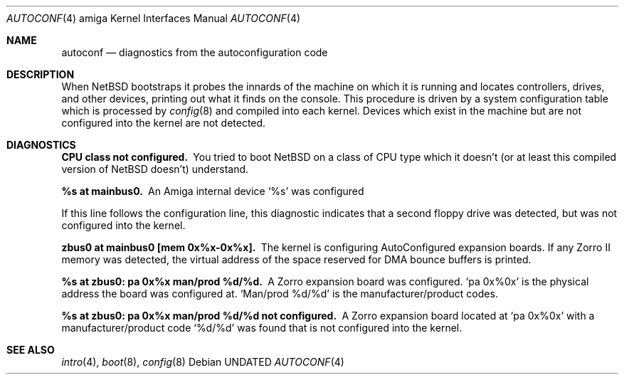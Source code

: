 .\"
.\" Copyright (c) 1990, 1991 Regents of the University of California.
.\" All rights reserved.
.\"
.\" Redistribution and use in source and binary forms, with or without
.\" modification, are permitted provided that the following conditions
.\" are met:
.\" 1. Redistributions of source code must retain the above copyright
.\"    notice, this list of conditions and the following disclaimer.
.\" 2. Redistributions in binary form must reproduce the above copyright
.\"    notice, this list of conditions and the following disclaimer in the
.\"    documentation and/or other materials provided with the distribution.
.\" 3. All advertising materials mentioning features or use of this software
.\"    must display the following acknowledgement:
.\"      This product includes software developed by Christopher G. Demetriou.
.\" 3. The name of the author may not be used to endorse or promote products
.\"    derived from this software without specific prior written permission
.\"
.\" THIS SOFTWARE IS PROVIDED BY THE AUTHOR ``AS IS'' AND ANY EXPRESS OR
.\" IMPLIED WARRANTIES, INCLUDING, BUT NOT LIMITED TO, THE IMPLIED WARRANTIES
.\" OF MERCHANTABILITY AND FITNESS FOR A PARTICULAR PURPOSE ARE DISCLAIMED.
.\" IN NO EVENT SHALL THE AUTHOR BE LIABLE FOR ANY DIRECT, INDIRECT,
.\" INCIDENTAL, SPECIAL, EXEMPLARY, OR CONSEQUENTIAL DAMAGES (INCLUDING, BUT
.\" NOT LIMITED TO, PROCUREMENT OF SUBSTITUTE GOODS OR SERVICES; LOSS OF USE,
.\" DATA, OR PROFITS; OR BUSINESS INTERRUPTION) HOWEVER CAUSED AND ON ANY
.\" THEORY OF LIABILITY, WHETHER IN CONTRACT, STRICT LIABILITY, OR TORT
.\" (INCLUDING NEGLIGENCE OR OTHERWISE) ARISING IN ANY WAY OUT OF THE USE OF
.\" THIS SOFTWARE, EVEN IF ADVISED OF THE POSSIBILITY OF SUCH DAMAGE.
.\"
.\"	$NetBSD: autoconf.4,v 1.3 1998/01/23 00:15:08 is Exp $
.\"
.Dd
.Dt AUTOCONF 4 amiga
.Os
.Sh NAME
.Nm autoconf
.Nd diagnostics from the autoconfiguration code
.Sh DESCRIPTION
When
.Tn NetBSD
bootstraps it probes the innards of the machine
on which it is running
and locates controllers, drives, and other devices, printing out
what it finds on the console.  This procedure is driven by a system
configuration table which is processed by
.Xr config 8
and compiled into each kernel.
Devices which exist in the machine but are not configured into the
kernel are not detected.
.Sh DIAGNOSTICS
.Bl -diag
.It CPU class not configured.
You tried to boot
.Tn NetBSD
on a class of
.Tn CPU
type which it doesn't
(or at least this compiled version of
.Tn NetBSD
doesn't) understand.
.Pp
.It %s at mainbus0.
An Amiga internal device
.Ql %s
was configured
.Pp  not configured.
If this line follows the
.Qlfd0 at fdc0
configuration line, this diagnostic
indicates that a second floppy drive was detected, but was not configured
into the kernel.
.Pp
.It zbus0 at mainbus0 [mem 0x%x-0x%x].
The kernel is configuring AutoConfigured expansion boards.  If any Zorro
II memory was detected, the virtual address of the space reserved for
DMA bounce buffers is printed.
.Pp
.It %s at zbus0: pa 0x%x man/prod %d/%d.
A Zorro expansion board was configured.
.Ql pa 0x%0x
is the physical address the board was configured at.
.Ql Man/prod %d/%d
is the manufacturer/product codes.
.Pp
.It %s at zbus0: pa 0x%x man/prod %d/%d not configured.
A Zorro expansion board located at
.Ql pa 0x%0x
with a manufacturer/product code
.Ql %d/%d
was found that is not configured into the kernel.
.El
.Sh SEE ALSO
.Xr intro 4 ,
.Xr boot 8 ,
.Xr config 8
